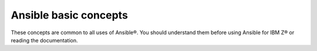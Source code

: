 .. ...........................................................................
.. © Copyright IBM Corporation 2020, 2025                                    .
.. ...........................................................................

.. _basic-concepts:

======================
Ansible basic concepts
======================

These concepts are common to all uses of Ansible®. You should understand them
before using Ansible for IBM Z® or reading the documentation.

.. glossary::

    Collection
        A structured format that packages multiple related Ansible content, such
        as roles, modules, plugins, and playbooks, into a single distributable
        unit. Collections privode a way to simplify the distribution and reuse
        of Ansible content. To learn more, see `Using Ansible collections`_.

    Control node
        The machine from which you run Ansible commands, manage playbooks, and
        control the automation process. It can be any machine that meets the
        software requirements - laptops, shared desktops, or servers. Multiple
        control nodes are possible.

    Handlers
        A special type of task that only executes in response to changes triggered
        by other tasks within a playbook.

    Inventory
        A configuration file or directory that specifies the hosts and group of
        hosts on which Ansible commands, modules, and playbooks will operate. It
        also defines varilables and connection details for those hosts, such as
        IP address. For more information, see `Building Ansible inventories`_.

    Play
        The basic unit of Ansible execution. It is a key component of a playbook
        that maps managed nodes to tasks. It contains variables, roles, and an
        ordered list of tasks. It can be run repeatedly.

    Playbook
        A YAML file that contains one or more plays, each of which defines a set
        of tasks to be executed on specified hosts. Playbook orchestrate the
        execution of these tasks. To learn more, see `Ansible playbooks`_.

    Managed node
        Also known as a host, is any device or system that Ansible manages through
        automation tasks. It is the endpoint where Ansible modules are executed to
        perform various configurations and operations.

    Module
        The code in Ansible that performs a particular operation on a managed node.
        Modules are invoked by tasks within Ansible playbooks.

    Plugin
        A piece of reusable code that extends the functionality of Ansible. Plugins
        enable additional features and customization. For more information,
        see `Working with plugins`_.

    Role
        A way to package and organize related Ansible content (tasks, variables, files,
        templates, and handlers) into a reusable format. To use any role, the role
        must first be imported into the play.

    Task
        The definition of an action to be executed on managed nodes. Tasks use modules
        with specific parameters to perform specific operations, such as installing
        packages or copying files.

.. ...........................................................................
.. External links:
.. ...........................................................................
.. _Building Ansible inventories: https://docs.ansible.com/ansible/latest/inventory_guide/index.html#
.. _Ansible playbooks: https://docs.ansible.com/ansible/latest/playbook_guide/playbooks_intro.html#about-playbooks
.. _Working with plugins: https://docs.ansible.com/ansible/latest/plugins/plugins.html#working-with-plugins
.. _Using Ansible collections: https://docs.ansible.com/ansible/latest/collections_guide/index.html#collections